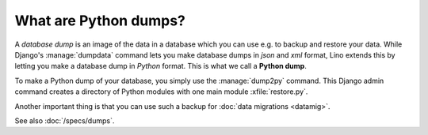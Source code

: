 ======================
What are Python dumps?
======================

A *database dump* is an image of the data in a database which you can
use e.g. to backup and restore your data.  While Django's
:manage:`dumpdata` command lets you make database dumps in *json* and
*xml* format, Lino extends this by letting you make a database dump in
*Python* format. This is what we call a **Python dump**.

To make a Python dump of your database, you simply use the
:manage:`dump2py` command.  This Django admin command creates a
directory of Python modules with one main module :xfile:`restore.py`.

Another important thing is that you can use such a backup for
:doc:`data migrations <datamig>`.

See also :doc:`/specs/dumps`.
